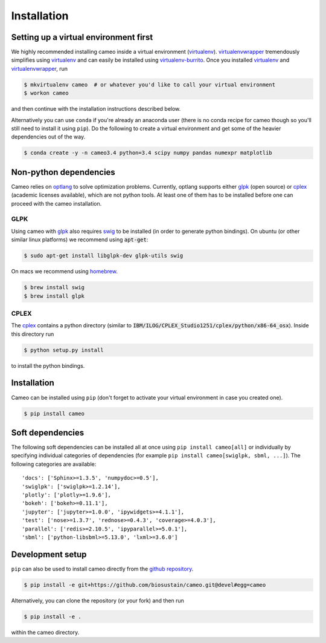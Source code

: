 ============
Installation
============

Setting up a virtual environment first
======================================

We highly recommended installing cameo inside a virtual environment (virtualenv_).
virtualenvwrapper_ tremendously simplifies using virtualenv_ and can easily
be installed using virtualenv-burrito_. Once you installed virtualenv_ and virtualenvwrapper_, run

.. code-block:: bash

    $ mkvirtualenv cameo  # or whatever you'd like to call your virtual environment
    $ workon cameo

and then continue with the installation instructions described below.

Alternatively you can use ``conda`` if you're already an anaconda user (there is no conda recipe for cameo though so you'll
still need to install it using ``pip``). Do the following to create a virtual environment and get some of the heavier dependencies out of the way.

.. code-block:: bash

    $ conda create -y -n cameo3.4 python=3.4 scipy numpy pandas numexpr matplotlib

Non-python dependencies
=======================

Cameo relies on optlang_ to solve optimization problems. Currently, optlang supports either glpk_ (open source) or cplex_
(academic licenses available), which are not python tools. At least one of them has to be installed before one can proceed
with the cameo installation.

GLPK
----

Using cameo with glpk_ also requires swig_ to be installed (in order to generate python bindings).
On ubuntu (or other similar linux platforms) we recommend using :code:`apt-get`:

.. code-block:: bash

    $ sudo apt-get install libglpk-dev glpk-utils swig

On macs we recommend using homebrew_.

.. code-block:: bash

    $ brew install swig
    $ brew install glpk

CPLEX
-----

The cplex_ contains a python directory (similar to :code:`IBM/ILOG/CPLEX_Studio1251/cplex/python/x86-64_osx`). Inside
this directory run

.. code-block:: bash

    $ python setup.py install

to install the python bindings.

Installation
============

Cameo can be installed using ``pip`` (don't forget to activate your virtual environment in case you created one).

.. code-block:: bash

    $ pip install cameo


Soft dependencies
=================

The following soft dependencies can be installed all at once using ``pip install cameo[all]`` or individually
by specifying individual categories of dependencies (for example ``pip install cameo[swiglpk, sbml, ...]``).
The following categories are available::

    'docs': ['Sphinx>=1.3.5', 'numpydoc>=0.5'],
    'swiglpk': ['swiglpk>=1.2.14'],
    'plotly': ['plotly>=1.9.6'],
    'bokeh': ['bokeh>=0.11.1'],
    'jupyter': ['jupyter>=1.0.0', 'ipywidgets>=4.1.1'],
    'test': ['nose>=1.3.7', 'rednose>=0.4.3', 'coverage>=4.0.3'],
    'parallel': ['redis>=2.10.5', 'ipyparallel>=5.0.1'],
    'sbml': ['python-libsbml>=5.13.0', 'lxml>=3.6.0']


Development setup
=================

``pip`` can also be used to install cameo directly from the `github repository <https://github.com/biosustain/cameo>`_.

.. code-block:: bash

    $ pip install -e git+https://github.com/biosustain/cameo.git@devel#egg=cameo

Alternatively, you can clone the repository (or your fork) and then run

.. code-block:: bash

    $ pip install -e .

within the cameo directory.

.. _homebrew: http://brew.sh/
.. _swig: http://www.swig.org/
.. _glpk: https://www.gnu.org/software/glpk/
.. _cplex: http://www-01.ibm.com/software/commerce/optimization/cplex-optimizer/
.. _optlang: https://github.com/biosustain/optlang
.. _virtualenv-burrito: https://github.com/brainsik/virtualenv-burrito
.. _virtualenv: https://pypi.python.org/pypi/virtualenv
.. _virtualenvwrapper: https://pypi.python.org/pypi/virtualenvwrapper

.. _sphinx: https://pypi.python.org/pypi/sphinx
.. _numpydoc: https://pypi.python.org/pypi/numpydoc
.. _nose: https://pypi.python.org/pypi/nose/
.. _rednose: https://pypi.python.org/pypi/rednose
.. _codecov: https://pypi.python.org/pypi/codecov
